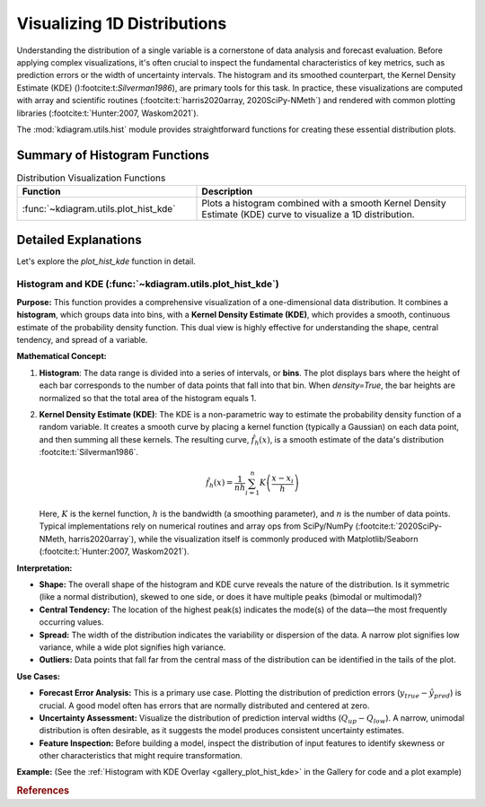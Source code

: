 .. _userguide_hist:

======================================= 
Visualizing 1D Distributions
======================================= 

Understanding the distribution of a single variable is a cornerstone of
data analysis and forecast evaluation. Before applying complex
visualizations, it's often crucial to inspect the fundamental
characteristics of key metrics, such as prediction errors or the
width of uncertainty intervals. The histogram and its smoothed
counterpart, the Kernel Density Estimate (KDE) ():footcite:t:`Silverman1986`),
are primary tools for this task. In practice, these visualizations are
computed with array and scientific routines (:footcite:t:`harris2020array, 2020SciPy-NMeth`)
and rendered with common plotting libraries (:footcite:t:`Hunter:2007, Waskom2021`).

The :mod:`kdiagram.utils.hist` module provides straightforward functions
for creating these essential distribution plots.

Summary of Histogram Functions
-------------------------------

.. list-table:: Distribution Visualization Functions
    :widths: 40 60
    :header-rows: 1

    *   - Function
        - Description
    *   - :func:`~kdiagram.utils.plot_hist_kde`
        - Plots a histogram combined with a smooth Kernel Density
          Estimate (KDE) curve to visualize a 1D distribution.

Detailed Explanations
-----------------------

Let's explore the `plot_hist_kde` function in detail.

.. _ug_plot_hist_kde:

Histogram and KDE (:func:`~kdiagram.utils.plot_hist_kde`)
~~~~~~~~~~~~~~~~~~~~~~~~~~~~~~~~~~~~~~~~~~~~~~~~~~~~~~~~~~~~~~

**Purpose:**
This function provides a comprehensive visualization of a one-dimensional
data distribution. It combines a **histogram**, which groups data into
bins, with a **Kernel Density Estimate (KDE)**, which provides a smooth,
continuous estimate of the probability density function. This dual view
is highly effective for understanding the shape, central tendency, and
spread of a variable.

**Mathematical Concept:**

1. **Histogram**: The data range is divided into a series of intervals,
   or **bins**. The plot displays bars where the height of each bar
   corresponds to the number of data points that fall into that bin. When
   `density=True`, the bar heights are normalized so that the total area
   of the histogram equals 1.

2. **Kernel Density Estimate (KDE)**: The KDE is a non-parametric way
   to estimate the probability density function of a random variable. It
   creates a smooth curve by placing a kernel function (typically a
   Gaussian) on each data point, and then summing all these kernels.
   The resulting curve, :math:`\hat{f}_h(x)`, is a smooth estimate of the
   data's distribution :footcite:t:`Silverman1986`.

   .. math::

      \hat{f}_h(x) = \frac{1}{nh} \sum_{i=1}^{n} K\left(\frac{x - x_i}{h}\right)

   Here, :math:`K` is the kernel function, :math:`h` is the bandwidth
   (a smoothing parameter), and :math:`n` is the number of data points.
   Typical implementations rely on numerical routines and array ops
   from SciPy/NumPy (:footcite:t:`2020SciPy-NMeth, harris2020array`), while
   the visualization itself is commonly produced with Matplotlib/Seaborn
   (:footcite:t:`Hunter:2007, Waskom2021`).

**Interpretation:**

* **Shape:** The overall shape of the histogram and KDE curve reveals
  the nature of the distribution. Is it symmetric (like a normal
  distribution), skewed to one side, or does it have multiple peaks
  (bimodal or multimodal)?
* **Central Tendency:** The location of the highest peak(s) indicates
  the mode(s) of the data—the most frequently occurring values.
* **Spread:** The width of the distribution indicates the variability
  or dispersion of the data. A narrow plot signifies low variance,
  while a wide plot signifies high variance.
* **Outliers:** Data points that fall far from the central mass of the
  distribution can be identified in the tails of the plot.

**Use Cases:**

* **Forecast Error Analysis:** This is a primary use case. Plotting the
  distribution of prediction errors (:math:`y_{true} - \hat{y}_{pred}`)
  is crucial. A good model often has errors that are normally
  distributed and centered at zero.
* **Uncertainty Assessment:** Visualize the distribution of prediction
  interval widths (:math:`Q_{up} - Q_{low}`). A narrow, unimodal
  distribution is often desirable, as it suggests the model produces
  consistent uncertainty estimates.
* **Feature Inspection:** Before building a model, inspect the
  distribution of input features to identify skewness or other
  characteristics that might require transformation.

**Example:**
(See the :ref:`Histogram with KDE Overlay <gallery_plot_hist_kde>`
in the Gallery for code and a plot example)

.. rubric:: References

.. footbibliography::